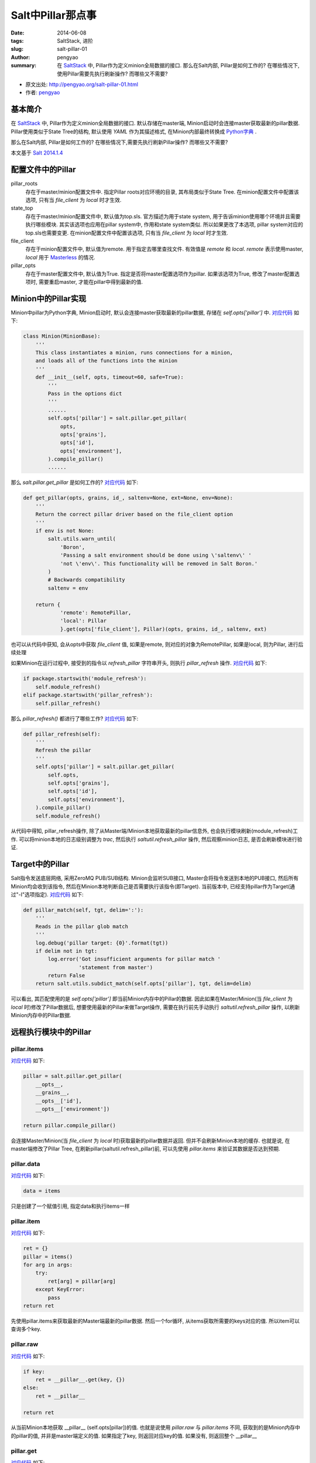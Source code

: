 Salt中Pillar那点事
#####################

:date: 2014-06-08
:tags: SaltStack, 进阶
:slug: salt-pillar-01
:author: pengyao
:summary: 在 `SaltStack`_ 中, Pillar作为定义minion全局数据的接口. 那么在Salt内部, Pillar是如何工作的? 在哪些情况下, 使用Pillar需要先执行刷新操作? 而哪些又不需要?

* 原文出处: `http://pengyao.org/salt-pillar-01.html <http://pengyao.org/salt-pillar-01.html>`_
* 作者: `pengyao <http://pengyao.org/>`_

基本简介
****************

在 `SaltStack`_ 中, Pillar作为定义minion全局数据的接口. 默认存储在master端, Minion启动时会连接master获取最新的pillar数据. Pillar使用类似于State Tree的结构, 默认使用 `YAML` 作为其描述格式, 在Minion内部最终转换成 `Python字典 <https://docs.python.org/2/tutorial/datastructures.html#dictionaries>`_ .

那么在Salt内部, Pillar是如何工作的? 在哪些情况下,需要先执行刷新Pillar操作? 而哪些又不需要?

本文基于 `Salt 2014.1.4 <http://docs.saltstack.com/en/latest/topics/releases/2014.1.4.html>`_

配置文件中的Pillar
*********************

pillar_roots
  存在于master/minion配置文件中. 指定Pillar roots对应环境的目录, 其布局类似于State Tree. 在minion配置文件中配置该选项, 只有当 *file_client* 为 *local* 时才生效.

state_top
  存在于master/minion配置文件中, 默认值为top.sls. 官方描述为用于state system, 用于告诉minion使用哪个环境并且需要执行哪些模块. 其实该选项也应用在pillar system中, 作用和state system类似. 所以如果更改了本选项, pillar system对应的top.sls也需要变更. 在minion配置文件中配置该选项, 只有当 *file_client* 为 *local* 时才生效.

file_client
  存在于minion配置文件中, 默认值为remote. 用于指定去哪里查找文件. 有效值是 *remote* 和 *local*. *remote* 表示使用master, *local* 用于 `Masterless <http://docs.saltstack.com/en/latest/topics/tutorials/quickstart.html#telling-salt-to-run-masterless>`_ 的情况. 

pillar_opts
  存在于master配置文件中, 默认值为True. 指定是否将master配置选项作为pillar. 如果该选项为True, 修改了master配置选项时, 需要重启master, 才能在pillar中得到最新的值. 

Minion中的Pillar实现
***********************

Minion中pillar为Python字典, Minion启动时, 默认会连接master获取最新的pillar数据, 存储在 *self.opts['pillar']* 中. `对应代码 <https://github.com/saltstack/salt/blob/v2014.1.4/salt/minion.py#L520>`__ 如下:

.. code-block:: python

  class Minion(MinionBase):
      '''
      This class instantiates a minion, runs connections for a minion,
      and loads all of the functions into the minion
      '''
      def __init__(self, opts, timeout=60, safe=True):
          '''
          Pass in the options dict
          '''
          ......
          self.opts['pillar'] = salt.pillar.get_pillar(
              opts,
              opts['grains'],
              opts['id'],
              opts['environment'],
          ).compile_pillar()
          ......

那么 *salt.pillar.get_pillar* 是如何工作的? `对应代码 <https://github.com/saltstack/salt/blob/v2014.1.4/salt/pillar/__init__.py#L28>`__ 如下:

.. code-block:: python

  def get_pillar(opts, grains, id_, saltenv=None, ext=None, env=None):
      '''
      Return the correct pillar driver based on the file_client option
      '''
      if env is not None:
          salt.utils.warn_until(
              'Boron',
              'Passing a salt environment should be done using \'saltenv\' '
              'not \'env\'. This functionality will be removed in Salt Boron.'
          )
          # Backwards compatibility
          saltenv = env

      return {
              'remote': RemotePillar,
              'local': Pillar
              }.get(opts['file_client'], Pillar)(opts, grains, id_, saltenv, ext)

也可以从代码中获知, 会从opts中获取 *file_client* 值, 如果是remote, 则对应的对象为RemotePillar, 如果是local, 则为Pillar, 进行后续处理

如果Minion在运行过程中, 接受到的指令以 *refresh_pillar* 字符串开头, 则执行 *pillar_refresh* 操作. `对应代码 <https://github.com/saltstack/salt/blob/v2014.1.4/salt/minion.py#L1376>`__ 如下:

.. code-block:: python

  if package.startswith('module_refresh'):
      self.module_refresh()
  elif package.startswith('pillar_refresh'):
      self.pillar_refresh()

那么 *pillar_refresh()* 都进行了哪些工作? `对应代码 <https://github.com/saltstack/salt/blob/v2014.1.4/salt/minion.py#L1090>`__ 如下:

.. code-block:: python

  def pillar_refresh(self):
      '''
      Refresh the pillar
      '''
      self.opts['pillar'] = salt.pillar.get_pillar(
          self.opts,
          self.opts['grains'],
          self.opts['id'],
          self.opts['environment'],
      ).compile_pillar()
      self.module_refresh()

从代码中得知, pillar_refresh操作, 除了从Master端/Minion本地获取最新的pillar信息外, 也会执行模块刷新(module_refresh)工作. 可以将minion本地的日志级别调整为 *trac*, 然后执行 *saltutil.refresh_pillar* 操作, 然后观察minion日志, 是否会刷新模块进行验证.

Target中的Pillar
*********************

Salt指令发送底层网络, 采用ZeroMQ PUB/SUB结构. Minion会监听SUB接口, Master会将指令发送到本地的PUB接口, 然后所有Minion均会收到该指令, 然后在Minion本地判断自己是否需要执行该指令(即Target). 当前版本中, 已经支持pillar作为Target(通过"-I"选项指定). `对应代码 <https://github.com/saltstack/salt/blob/v2014.1.4/salt/minion.py#L1809>`__ 如下:

.. code-block:: python

  def pillar_match(self, tgt, delim=':'):
      '''
      Reads in the pillar glob match
      '''
      log.debug('pillar target: {0}'.format(tgt))
      if delim not in tgt:
          log.error('Got insufficient arguments for pillar match '
                    'statement from master')
          return False
      return salt.utils.subdict_match(self.opts['pillar'], tgt, delim=delim)

可以看出, 其匹配使用的是 *self.opts['pillar']* 即当前Minion内存中的Pillar的数据. 因此如果在Master/Minion(当 *file_client* 为 *local* 时)修改了Pillar数据后, 想要使用最新的Pillar来做Target操作, 需要在执行前先手动执行 *saltutil.refresh_pillar* 操作, 以刷新Minion内存中的Pillar数据.

远程执行模块中的Pillar
*************************

pillar.items
^^^^^^^^^^^^^^^^^

`对应代码 <https://github.com/saltstack/salt/blob/v2014.1.4/salt/modules/pillar.py#L42>`__ 如下:

.. code-block:: python

  pillar = salt.pillar.get_pillar(
      __opts__,
      __grains__,
      __opts__['id'],
      __opts__['environment'])

  return pillar.compile_pillar()


会连接Master/Minion(当 *file_client* 为 *local* 时)获取最新的pillar数据并返回. 但并不会刷新Minion本地的缓存. 也就是说, 在master端修改了Pillar Tree, 在刷新pillar(saltutil.refresh_pillar)前, 可以先使用 *pillar.items* 来验证其数据是否达到预期.

pillar.data
^^^^^^^^^^^^^^^^^

`对应代码 <https://github.com/saltstack/salt/blob/v2014.1.4/salt/modules/pillar.py#L67>`__ 如下:

.. code-block:: python

  data = items

只是创建了一个赋值引用, 指定data和执行items一样

pillar.item
^^^^^^^^^^^^^^^^^^

`对应代码 <https://github.com/saltstack/salt/blob/v2014.1.4/salt/modules/pillar.py#L70>`__ 如下:

.. code-block:: python

  ret = {}
  pillar = items()
  for arg in args:
      try:
          ret[arg] = pillar[arg]
      except KeyError:
          pass
  return ret

先使用pillar.items来获取最新的Master端最新的pillar数据. 然后一个for循环, 从items获取所需要的keys对应的值. 所以item可以查询多个key.

pillar.raw
^^^^^^^^^^^^^^^^^

`对应代码 <https://github.com/saltstack/salt/blob/v2014.1.4/salt/modules/pillar.py#L93>`__ 如下:

.. code-block:: python

  if key:
      ret = __pillar__.get(key, {})
  else:
      ret = __pillar__

  return ret

从当前Minion本地获取 __pillar__ (self.opts[pillar])的值. 也就是说使用 *pillar.raw* 与 *pillar.items* 不同, 获取到的是Minion内存中的pillar的值, 并非是master端定义的值. 如果指定了key, 则返回对应key的值. 如果没有, 则返回整个 __pillar__

pillar.get
^^^^^^^^^^^^^^^^

`对应代码 <https://github.com/saltstack/salt/blob/v2014.1.4/salt/modules/pillar.py#L16>`__ 如下:

.. code-block:: python

  return salt.utils.traverse_dict(__pillar__, key, default)

和 *pillar.raw* 工作方式类似, 是从 __pillar__ 中进行的取值, 用于获取pillar中对应的key值. 与 pillar.raw执行key不同的是, get递归获取内嵌字典的值(默认以":"做分隔). 从最新develop分支中看, 下一个版本(Helium)中将增加merge功能.

pillar.ext
^^^^^^^^^^^^^

与pillar.items工作方式类似, 用于获取ext pillar的值

saltutil.refresh_pillar
^^^^^^^^^^^^^^^^^^^^^^^^^^^^

`对应代码 <https://github.com/saltstack/salt/blob/v2014.1.4/salt/modules/saltutil.py#L335>`__ 如下:

.. code-block:: python

  __salt__['event.fire']({}, 'pillar_refresh')

在Minion本地Event接口上产生一个 *pillar_refresh* event. 之前在Minion中的Pillar中, Minion本地会监听本地Event接口, 如果捕捉到以 *pillar_refresh* 开始的指令, 会刷新本地pillar.


配置管理中的Pillar
***********************

在SLS中使用Pillar
^^^^^^^^^^^^^^^^^^^^

在SLS中, 可以直接使用pillar. 如pillar['pkg'], 其直接使用的是Minion当前内存中pillar的值(self.opts['pillar']). 

state.sls & state.highstate
^^^^^^^^^^^^^^^^^^^^^^^^^^^^

将这两个远程执行模块方法放到配置管理中, 因为其功能是用于向Minions发送配置管理指令.

state.sls及state.highstate在代码中, 均为 `salt.state.HighState <https://github.com/saltstack/salt/blob/v2014.1.4/salt/state.py#L2574>`_ 对象. 在执行时为 `State <https://github.com/saltstack/salt/blob/v2014.1.4/salt/state.py#L526>`_ 对象. State类在实例化时,则会刷新pillar, `对应代码 <https://github.com/saltstack/salt/blob/v2014.1.4/salt/state.py#L530>`__ 如下:

.. code-block:: python

  class State(object):
      '''
      Class used to execute salt states
      '''
      def __init__(self, opts, pillar=None, jid=None):
          if 'grains' not in opts:
              opts['grains'] = salt.loader.grains(opts)
          self.opts = opts
          self._pillar_override = pillar
          self.opts['pillar'] = self._gather_pillar()

而_gather_pillar `对应代码 <https://github.com/saltstack/salt/blob/v2014.1.4/salt/state.py#L544>`__ 如下:

.. code-block:: python

  def _gather_pillar(self):
      '''
      Whenever a state run starts, gather the pillar data fresh
      '''
      pillar = salt.pillar.get_pillar(
              self.opts,
              self.opts['grains'],
              self.opts['id'],
              self.opts['environment'],
              )
      ret = pillar.compile_pillar()
      if self._pillar_override and isinstance(self._pillar_override, dict):
          ret.update(self._pillar_override)
      return ret

_gather_pillar从Master上获取Minion对应的最新pillar数据, __init__方法中的 *self.opts['pillar'] = self._gather_pillar()* 将该数据赋值给self.opts['pillar']以完成Minion本地内存中Pillar数据的刷新操作. 这就是为什么修改了Master上的Pillar的值, 而无需执行刷新操作(saltutil.refresh_pillar), 因为在执行state.highstate及state.sls时会自动应该最新的值.

ext_pillar
***************

Salt支持从第三方系统中获取Pillar信息,使Salt易于与现有的CMDB系统进行数据整合. 对应的配置是master配置文件中的ext_pillar选项. 官方当前已经提供了 `若干驱动 <http://docs.saltstack.com/en/latest/ref/pillar/all/>`_ . 

如果已经提供的驱动并不满足需求, 自定义ext_pillar驱动也非常简单. 只需要驱动文件放到master端salt代码中pillar目录下即可, 驱动为python代码, 其中包含ext_pillar函数, 且该函数第一个参数是minion_id, 第二个参数为pillar, 其返回值是一个标准的 `Python字典`_ 即可. 可以参照 `cobbler的ext_pillar <https://github.com/saltstack/salt/blob/v2014.1.4/salt/pillar/cobbler.py>`_ 进行编写.

.. _SaltStack: http://saltstack.com/
.. _YAML: http://yaml.org/
